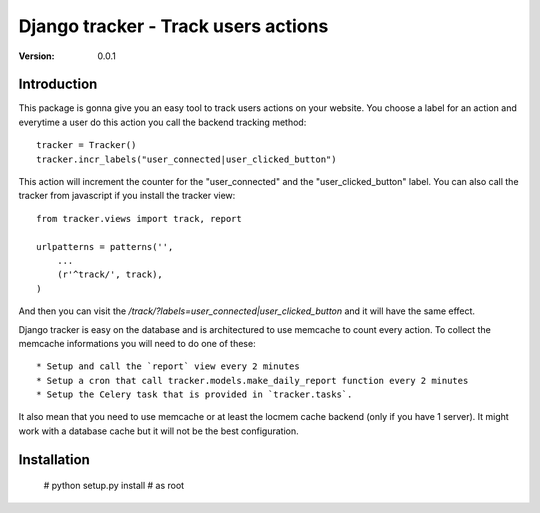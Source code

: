 ===========================================
Django tracker - Track users actions
===========================================

:Version: 0.0.1

Introduction
============

This package is gonna give you an easy tool to track users
actions on your website. You choose a label for an action and everytime
a user do this action you call the backend tracking method::

    tracker = Tracker()
    tracker.incr_labels("user_connected|user_clicked_button")

This action will increment the counter for the "user_connected" and the "user_clicked_button" label.
You can also call the tracker from javascript if you install the tracker view::

    from tracker.views import track, report

    urlpatterns = patterns('',
        ...
        (r'^track/', track),
    )

And then you can visit the `/track/?labels=user_connected|user_clicked_button` and it will have the same effect.

Django tracker is easy on the database and is architectured to use memcache to count every action. To collect the
memcache informations you will need to do one of these::

 * Setup and call the `report` view every 2 minutes
 * Setup a cron that call tracker.models.make_daily_report function every 2 minutes
 * Setup the Celery task that is provided in `tracker.tasks`.

It also mean that you need to use memcache or at least the locmem cache backend (only if you have 1 server).
It might work with a database cache but it will not be the best configuration.

Installation
============

    # python setup.py install # as root


